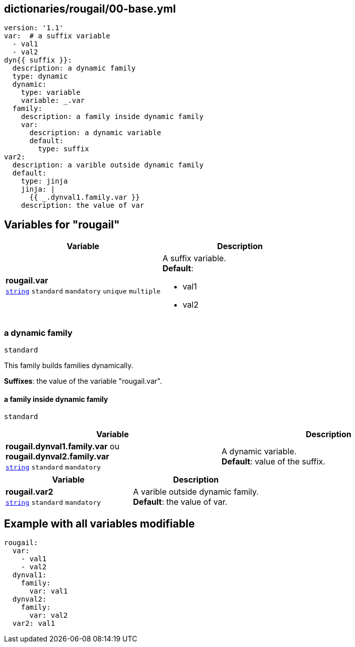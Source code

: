 == dictionaries/rougail/00-base.yml

[,yaml]
----
version: '1.1'
var:  # a suffix variable
  - val1
  - val2
dyn{{ suffix }}:
  description: a dynamic family
  type: dynamic
  dynamic:
    type: variable
    variable: _.var
  family:
    description: a family inside dynamic family
    var:
      description: a dynamic variable
      default:
        type: suffix
var2:
  description: a varible outside dynamic family
  default:
    type: jinja
    jinja: |
      {{ _.dynval1.family.var }}
    description: the value of var
----
== Variables for "rougail"

[cols="108a,108a",options="header"]
|====
| Variable                                                                                                   | Description                                                                                                
| 
**rougail.var** +
`https://rougail.readthedocs.io/en/latest/variable.html#variables-types[string]` `standard` `mandatory` `unique` `multiple`                                                                                                            | 
A suffix variable. +
**Default**: 

* val1
* val2                                                                                                            
|====

=== a dynamic family

`standard`


This family builds families dynamically.

**Suffixes**: the value of the variable "rougail.var".

==== a family inside dynamic family

`standard`

[cols="108a,108a",options="header"]
|====
| Variable                                                                                                   | Description                                                                                                
| 
**rougail.dynval1.family.var** ou **rougail.dynval2.family.var** +
`https://rougail.readthedocs.io/en/latest/variable.html#variables-types[string]` `standard` `mandatory`                                                                                                            | 
A dynamic variable. +
**Default**: value of the suffix.                                                                                                            
|====

[cols="108a,108a",options="header"]
|====
| Variable                                                                                                   | Description                                                                                                
| 
**rougail.var2** +
`https://rougail.readthedocs.io/en/latest/variable.html#variables-types[string]` `standard` `mandatory`                                                                                                            | 
A varible outside dynamic family. +
**Default**: the value of var.                                                                                                            
|====


== Example with all variables modifiable

[,yaml]
----
rougail:
  var:
    - val1
    - val2
  dynval1:
    family:
      var: val1
  dynval2:
    family:
      var: val2
  var2: val1
----
